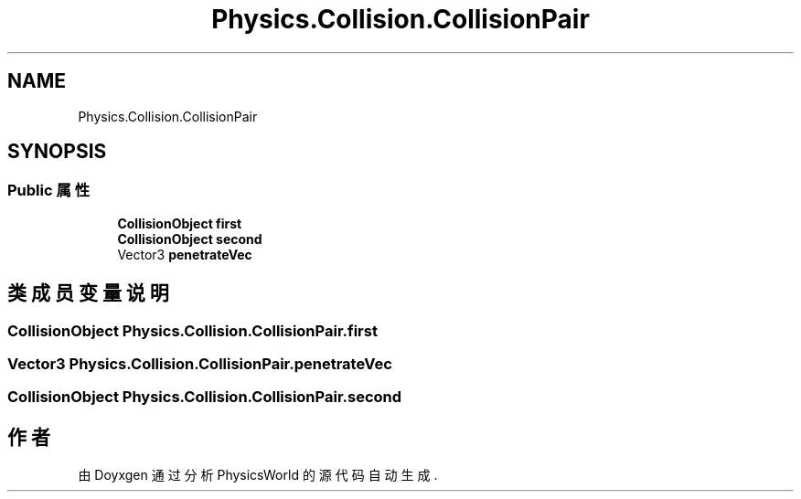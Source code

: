 .TH "Physics.Collision.CollisionPair" 3 "2022年 十一月 2日 星期三" "PhysicsWorld" \" -*- nroff -*-
.ad l
.nh
.SH NAME
Physics.Collision.CollisionPair
.SH SYNOPSIS
.br
.PP
.SS "Public 属性"

.in +1c
.ti -1c
.RI "\fBCollisionObject\fP \fBfirst\fP"
.br
.ti -1c
.RI "\fBCollisionObject\fP \fBsecond\fP"
.br
.ti -1c
.RI "Vector3 \fBpenetrateVec\fP"
.br
.in -1c
.SH "类成员变量说明"
.PP 
.SS "\fBCollisionObject\fP Physics\&.Collision\&.CollisionPair\&.first"

.SS "Vector3 Physics\&.Collision\&.CollisionPair\&.penetrateVec"

.SS "\fBCollisionObject\fP Physics\&.Collision\&.CollisionPair\&.second"


.SH "作者"
.PP 
由 Doyxgen 通过分析 PhysicsWorld 的 源代码自动生成\&.
